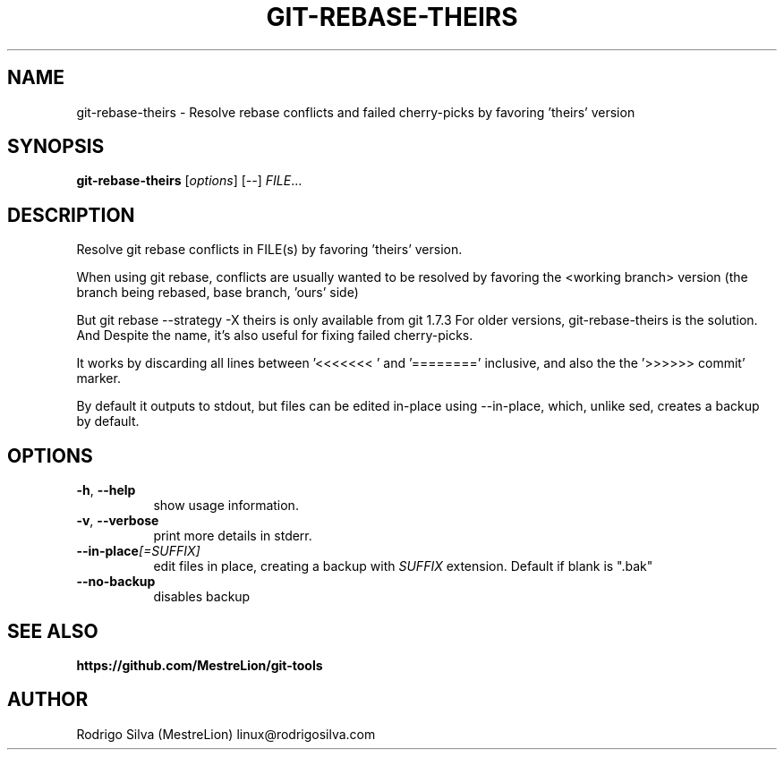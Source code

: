 .TH GIT-REBASE-THEIRS 1 2016-01-31
.\" For nroff, turn off justification.  Always turn off hyphenation; it makes
.\" way too many mistakes in technical documents.
.if n .ad l
.nh
.SH NAME
git-rebase-theirs \-
Resolve rebase conflicts and failed cherry-picks by favoring 'theirs' version
.SH SYNOPSIS
.B git-rebase-theirs
.RI [ options ]
.RI [ -- ]
.IR FILE ...
.SH DESCRIPTION
Resolve git rebase conflicts in FILE(s) by favoring 'theirs' version.

When using git rebase, conflicts are usually wanted to be resolved
by favoring the <working branch> version (the branch being rebased,
'theirs' side in a rebase), instead of the <upstream> version (the
base branch, 'ours' side)

But git rebase --strategy -X theirs is only available from git 1.7.3
For older versions, git-rebase-theirs is the solution. And Despite the name,
it's also useful for fixing failed cherry-picks.

It works by discarding all lines between '<<<<<<< ' and '========'
inclusive, and also the the '>>>>>> commit' marker.

By default it outputs to stdout, but files can be edited in-place
using --in-place, which, unlike sed, creates a backup by default.
.SH OPTIONS
.TP 8
.BR \-h , \ \-\-help
show usage information.
.TP 8
.BR \-v , \ \-\-verbose
print more details in stderr.
.TP 8
.BI \-\-in-place [=SUFFIX]
edit files in place, creating a backup with
.I SUFFIX
extension. Default if blank is ".bak"
.TP 8
.B \-\-no-backup
disables backup
.SH SEE ALSO
.B https://github.com/MestreLion/git-tools
.SH AUTHOR
Rodrigo Silva (MestreLion) linux@rodrigosilva.com
